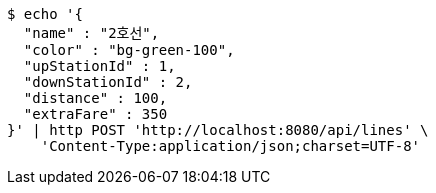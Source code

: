 [source,bash]
----
$ echo '{
  "name" : "2호선",
  "color" : "bg-green-100",
  "upStationId" : 1,
  "downStationId" : 2,
  "distance" : 100,
  "extraFare" : 350
}' | http POST 'http://localhost:8080/api/lines' \
    'Content-Type:application/json;charset=UTF-8'
----